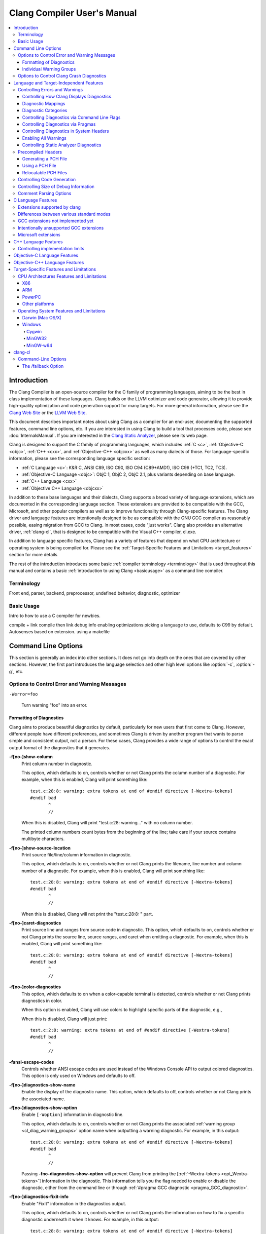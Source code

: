 ============================
Clang Compiler User's Manual
============================

.. contents::
   :local:

Introduction
============

The Clang Compiler is an open-source compiler for the C family of
programming languages, aiming to be the best in class implementation of
these languages. Clang builds on the LLVM optimizer and code generator,
allowing it to provide high-quality optimization and code generation
support for many targets. For more general information, please see the
`Clang Web Site <http://clang.llvm.org>`_ or the `LLVM Web
Site <http://llvm.org>`_.

This document describes important notes about using Clang as a compiler
for an end-user, documenting the supported features, command line
options, etc. If you are interested in using Clang to build a tool that
processes code, please see :doc:`InternalsManual`. If you are interested in the
`Clang Static Analyzer <http://clang-analyzer.llvm.org>`_, please see its web
page.

Clang is designed to support the C family of programming languages,
which includes :ref:`C <c>`, :ref:`Objective-C <objc>`, :ref:`C++ <cxx>`, and
:ref:`Objective-C++ <objcxx>` as well as many dialects of those. For
language-specific information, please see the corresponding language
specific section:

-  :ref:`C Language <c>`: K&R C, ANSI C89, ISO C90, ISO C94 (C89+AMD1), ISO
   C99 (+TC1, TC2, TC3).
-  :ref:`Objective-C Language <objc>`: ObjC 1, ObjC 2, ObjC 2.1, plus
   variants depending on base language.
-  :ref:`C++ Language <cxx>`
-  :ref:`Objective C++ Language <objcxx>`

In addition to these base languages and their dialects, Clang supports a
broad variety of language extensions, which are documented in the
corresponding language section. These extensions are provided to be
compatible with the GCC, Microsoft, and other popular compilers as well
as to improve functionality through Clang-specific features. The Clang
driver and language features are intentionally designed to be as
compatible with the GNU GCC compiler as reasonably possible, easing
migration from GCC to Clang. In most cases, code "just works".
Clang also provides an alternative driver, :ref:`clang-cl`, that is designed
to be compatible with the Visual C++ compiler, cl.exe.

In addition to language specific features, Clang has a variety of
features that depend on what CPU architecture or operating system is
being compiled for. Please see the :ref:`Target-Specific Features and
Limitations <target_features>` section for more details.

The rest of the introduction introduces some basic :ref:`compiler
terminology <terminology>` that is used throughout this manual and
contains a basic :ref:`introduction to using Clang <basicusage>` as a
command line compiler.

.. _terminology:

Terminology
-----------

Front end, parser, backend, preprocessor, undefined behavior,
diagnostic, optimizer

.. _basicusage:

Basic Usage
-----------

Intro to how to use a C compiler for newbies.

compile + link compile then link debug info enabling optimizations
picking a language to use, defaults to C99 by default. Autosenses based
on extension. using a makefile

Command Line Options
====================

This section is generally an index into other sections. It does not go
into depth on the ones that are covered by other sections. However, the
first part introduces the language selection and other high level
options like :option:`-c`, :option:`-g`, etc.

Options to Control Error and Warning Messages
---------------------------------------------

.. option:: -Werror

  Turn warnings into errors.

.. This is in plain monospaced font because it generates the same label as
.. -Werror, and Sphinx complains.

``-Werror=foo``

  Turn warning "foo" into an error.

.. option:: -Wno-error=foo

  Turn warning "foo" into an warning even if :option:`-Werror` is specified.

.. option:: -Wfoo

  Enable warning "foo".

.. option:: -Wno-foo

  Disable warning "foo".

.. option:: -w

  Disable all warnings.

.. option:: -Weverything

  :ref:`Enable all warnings. <diagnostics_enable_everything>`

.. option:: -pedantic

  Warn on language extensions.

.. option:: -pedantic-errors

  Error on language extensions.

.. option:: -Wsystem-headers

  Enable warnings from system headers.

.. option:: -ferror-limit=123

  Stop emitting diagnostics after 123 errors have been produced. The default is
  20, and the error limit can be disabled with :option:`-ferror-limit=0`.

.. option:: -ftemplate-backtrace-limit=123

  Only emit up to 123 template instantiation notes within the template
  instantiation backtrace for a single warning or error. The default is 10, and
  the limit can be disabled with :option:`-ftemplate-backtrace-limit=0`.

.. _cl_diag_formatting:

Formatting of Diagnostics
^^^^^^^^^^^^^^^^^^^^^^^^^

Clang aims to produce beautiful diagnostics by default, particularly for
new users that first come to Clang. However, different people have
different preferences, and sometimes Clang is driven by another program
that wants to parse simple and consistent output, not a person. For
these cases, Clang provides a wide range of options to control the exact
output format of the diagnostics that it generates.

.. _opt_fshow-column:

**-f[no-]show-column**
   Print column number in diagnostic.

   This option, which defaults to on, controls whether or not Clang
   prints the column number of a diagnostic. For example, when this is
   enabled, Clang will print something like:

   ::

         test.c:28:8: warning: extra tokens at end of #endif directive [-Wextra-tokens]
         #endif bad
                ^
                //

   When this is disabled, Clang will print "test.c:28: warning..." with
   no column number.

   The printed column numbers count bytes from the beginning of the
   line; take care if your source contains multibyte characters.

.. _opt_fshow-source-location:

**-f[no-]show-source-location**
   Print source file/line/column information in diagnostic.

   This option, which defaults to on, controls whether or not Clang
   prints the filename, line number and column number of a diagnostic.
   For example, when this is enabled, Clang will print something like:

   ::

         test.c:28:8: warning: extra tokens at end of #endif directive [-Wextra-tokens]
         #endif bad
                ^
                //

   When this is disabled, Clang will not print the "test.c:28:8: "
   part.

.. _opt_fcaret-diagnostics:

**-f[no-]caret-diagnostics**
   Print source line and ranges from source code in diagnostic.
   This option, which defaults to on, controls whether or not Clang
   prints the source line, source ranges, and caret when emitting a
   diagnostic. For example, when this is enabled, Clang will print
   something like:

   ::

         test.c:28:8: warning: extra tokens at end of #endif directive [-Wextra-tokens]
         #endif bad
                ^
                //

**-f[no-]color-diagnostics**
   This option, which defaults to on when a color-capable terminal is
   detected, controls whether or not Clang prints diagnostics in color.

   When this option is enabled, Clang will use colors to highlight
   specific parts of the diagnostic, e.g.,

   .. nasty hack to not lose our dignity

   .. raw:: html

       <pre>
         <b><span style="color:black">test.c:28:8: <span style="color:magenta">warning</span>: extra tokens at end of #endif directive [-Wextra-tokens]</span></b>
         #endif bad
                <span style="color:green">^</span>
                <span style="color:green">//</span>
       </pre>

   When this is disabled, Clang will just print:

   ::

         test.c:2:8: warning: extra tokens at end of #endif directive [-Wextra-tokens]
         #endif bad
                ^
                //

**-fansi-escape-codes**
   Controls whether ANSI escape codes are used instead of the Windows Console
   API to output colored diagnostics. This option is only used on Windows and
   defaults to off.

.. option:: -fdiagnostics-format=clang/msvc/vi

   Changes diagnostic output format to better match IDEs and command line tools.

   This option controls the output format of the filename, line number,
   and column printed in diagnostic messages. The options, and their
   affect on formatting a simple conversion diagnostic, follow:

   **clang** (default)
       ::

           t.c:3:11: warning: conversion specifies type 'char *' but the argument has type 'int'

   **msvc**
       ::

           t.c(3,11) : warning: conversion specifies type 'char *' but the argument has type 'int'

   **vi**
       ::

           t.c +3:11: warning: conversion specifies type 'char *' but the argument has type 'int'

**-f[no-]diagnostics-show-name**
   Enable the display of the diagnostic name.
   This option, which defaults to off, controls whether or not Clang
   prints the associated name.

.. _opt_fdiagnostics-show-option:

**-f[no-]diagnostics-show-option**
   Enable ``[-Woption]`` information in diagnostic line.

   This option, which defaults to on, controls whether or not Clang
   prints the associated :ref:`warning group <cl_diag_warning_groups>`
   option name when outputting a warning diagnostic. For example, in
   this output:

   ::

         test.c:28:8: warning: extra tokens at end of #endif directive [-Wextra-tokens]
         #endif bad
                ^
                //

   Passing **-fno-diagnostics-show-option** will prevent Clang from
   printing the [:ref:`-Wextra-tokens <opt_Wextra-tokens>`] information in
   the diagnostic. This information tells you the flag needed to enable
   or disable the diagnostic, either from the command line or through
   :ref:`#pragma GCC diagnostic <pragma_GCC_diagnostic>`.

.. _opt_fdiagnostics-show-category:

.. option:: -fdiagnostics-show-category=none/id/name

   Enable printing category information in diagnostic line.

   This option, which defaults to "none", controls whether or not Clang
   prints the category associated with a diagnostic when emitting it.
   Each diagnostic may or many not have an associated category, if it
   has one, it is listed in the diagnostic categorization field of the
   diagnostic line (in the []'s).

   For example, a format string warning will produce these three
   renditions based on the setting of this option:

   ::

         t.c:3:11: warning: conversion specifies type 'char *' but the argument has type 'int' [-Wformat]
         t.c:3:11: warning: conversion specifies type 'char *' but the argument has type 'int' [-Wformat,1]
         t.c:3:11: warning: conversion specifies type 'char *' but the argument has type 'int' [-Wformat,Format String]

   This category can be used by clients that want to group diagnostics
   by category, so it should be a high level category. We want dozens
   of these, not hundreds or thousands of them.

.. _opt_fdiagnostics-fixit-info:

**-f[no-]diagnostics-fixit-info**
   Enable "FixIt" information in the diagnostics output.

   This option, which defaults to on, controls whether or not Clang
   prints the information on how to fix a specific diagnostic
   underneath it when it knows. For example, in this output:

   ::

         test.c:28:8: warning: extra tokens at end of #endif directive [-Wextra-tokens]
         #endif bad
                ^
                //

   Passing **-fno-diagnostics-fixit-info** will prevent Clang from
   printing the "//" line at the end of the message. This information
   is useful for users who may not understand what is wrong, but can be
   confusing for machine parsing.

.. _opt_fdiagnostics-print-source-range-info:

**-fdiagnostics-print-source-range-info**
   Print machine parsable information about source ranges.
   This option makes Clang print information about source ranges in a machine
   parsable format after the file/line/column number information. The
   information is a simple sequence of brace enclosed ranges, where each range
   lists the start and end line/column locations. For example, in this output:

   ::

       exprs.c:47:15:{47:8-47:14}{47:17-47:24}: error: invalid operands to binary expression ('int *' and '_Complex float')
          P = (P-42) + Gamma*4;
              ~~~~~~ ^ ~~~~~~~

   The {}'s are generated by -fdiagnostics-print-source-range-info.

   The printed column numbers count bytes from the beginning of the
   line; take care if your source contains multibyte characters.

.. option:: -fdiagnostics-parseable-fixits

   Print Fix-Its in a machine parseable form.

   This option makes Clang print available Fix-Its in a machine
   parseable format at the end of diagnostics. The following example
   illustrates the format:

   ::

        fix-it:"t.cpp":{7:25-7:29}:"Gamma"

   The range printed is a half-open range, so in this example the
   characters at column 25 up to but not including column 29 on line 7
   in t.cpp should be replaced with the string "Gamma". Either the
   range or the replacement string may be empty (representing strict
   insertions and strict erasures, respectively). Both the file name
   and the insertion string escape backslash (as "\\\\"), tabs (as
   "\\t"), newlines (as "\\n"), double quotes(as "\\"") and
   non-printable characters (as octal "\\xxx").

   The printed column numbers count bytes from the beginning of the
   line; take care if your source contains multibyte characters.

.. option:: -fno-elide-type

   Turns off elision in template type printing.

   The default for template type printing is to elide as many template
   arguments as possible, removing those which are the same in both
   template types, leaving only the differences. Adding this flag will
   print all the template arguments. If supported by the terminal,
   highlighting will still appear on differing arguments.

   Default:

   ::

       t.cc:4:5: note: candidate function not viable: no known conversion from 'vector<map<[...], map<float, [...]>>>' to 'vector<map<[...], map<double, [...]>>>' for 1st argument;

   -fno-elide-type:

   ::

       t.cc:4:5: note: candidate function not viable: no known conversion from 'vector<map<int, map<float, int>>>' to 'vector<map<int, map<double, int>>>' for 1st argument;

.. option:: -fdiagnostics-show-template-tree

   Template type diffing prints a text tree.

   For diffing large templated types, this option will cause Clang to
   display the templates as an indented text tree, one argument per
   line, with differences marked inline. This is compatible with
   -fno-elide-type.

   Default:

   ::

       t.cc:4:5: note: candidate function not viable: no known conversion from 'vector<map<[...], map<float, [...]>>>' to 'vector<map<[...], map<double, [...]>>>' for 1st argument;

   With :option:`-fdiagnostics-show-template-tree`:

   ::

       t.cc:4:5: note: candidate function not viable: no known conversion for 1st argument;
         vector<
           map<
             [...],
             map<
               [float != double],
               [...]>>>

.. _cl_diag_warning_groups:

Individual Warning Groups
^^^^^^^^^^^^^^^^^^^^^^^^^

TODO: Generate this from tblgen. Define one anchor per warning group.

.. _opt_wextra-tokens:

.. option:: -Wextra-tokens

   Warn about excess tokens at the end of a preprocessor directive.

   This option, which defaults to on, enables warnings about extra
   tokens at the end of preprocessor directives. For example:

   ::

         test.c:28:8: warning: extra tokens at end of #endif directive [-Wextra-tokens]
         #endif bad
                ^

   These extra tokens are not strictly conforming, and are usually best
   handled by commenting them out.

.. option:: -Wambiguous-member-template

   Warn about unqualified uses of a member template whose name resolves to
   another template at the location of the use.

   This option, which defaults to on, enables a warning in the
   following code:

   ::

       template<typename T> struct set{};
       template<typename T> struct trait { typedef const T& type; };
       struct Value {
         template<typename T> void set(typename trait<T>::type value) {}
       };
       void foo() {
         Value v;
         v.set<double>(3.2);
       }

   C++ [basic.lookup.classref] requires this to be an error, but,
   because it's hard to work around, Clang downgrades it to a warning
   as an extension.

.. option:: -Wbind-to-temporary-copy

   Warn about an unusable copy constructor when binding a reference to a
   temporary.

   This option, which defaults to on, enables warnings about binding a
   reference to a temporary when the temporary doesn't have a usable
   copy constructor. For example:

   ::

         struct NonCopyable {
           NonCopyable();
         private:
           NonCopyable(const NonCopyable&);
         };
         void foo(const NonCopyable&);
         void bar() {
           foo(NonCopyable());  // Disallowed in C++98; allowed in C++11.
         }

   ::

         struct NonCopyable2 {
           NonCopyable2();
           NonCopyable2(NonCopyable2&);
         };
         void foo(const NonCopyable2&);
         void bar() {
           foo(NonCopyable2());  // Disallowed in C++98; allowed in C++11.
         }

   Note that if ``NonCopyable2::NonCopyable2()`` has a default argument
   whose instantiation produces a compile error, that error will still
   be a hard error in C++98 mode even if this warning is turned off.

Options to Control Clang Crash Diagnostics
------------------------------------------

As unbelievable as it may sound, Clang does crash from time to time.
Generally, this only occurs to those living on the `bleeding
edge <http://llvm.org/releases/download.html#svn>`_. Clang goes to great
lengths to assist you in filing a bug report. Specifically, Clang
generates preprocessed source file(s) and associated run script(s) upon
a crash. These files should be attached to a bug report to ease
reproducibility of the failure. Below are the command line options to
control the crash diagnostics.

.. option:: -fno-crash-diagnostics

  Disable auto-generation of preprocessed source files during a clang crash.

The -fno-crash-diagnostics flag can be helpful for speeding the process
of generating a delta reduced test case.

Language and Target-Independent Features
========================================

Controlling Errors and Warnings
-------------------------------

Clang provides a number of ways to control which code constructs cause
it to emit errors and warning messages, and how they are displayed to
the console.

Controlling How Clang Displays Diagnostics
^^^^^^^^^^^^^^^^^^^^^^^^^^^^^^^^^^^^^^^^^^

When Clang emits a diagnostic, it includes rich information in the
output, and gives you fine-grain control over which information is
printed. Clang has the ability to print this information, and these are
the options that control it:

#. A file/line/column indicator that shows exactly where the diagnostic
   occurs in your code [:ref:`-fshow-column <opt_fshow-column>`,
   :ref:`-fshow-source-location <opt_fshow-source-location>`].
#. A categorization of the diagnostic as a note, warning, error, or
   fatal error.
#. A text string that describes what the problem is.
#. An option that indicates how to control the diagnostic (for
   diagnostics that support it)
   [:ref:`-fdiagnostics-show-option <opt_fdiagnostics-show-option>`].
#. A :ref:`high-level category <diagnostics_categories>` for the diagnostic
   for clients that want to group diagnostics by class (for diagnostics
   that support it)
   [:ref:`-fdiagnostics-show-category <opt_fdiagnostics-show-category>`].
#. The line of source code that the issue occurs on, along with a caret
   and ranges that indicate the important locations
   [:ref:`-fcaret-diagnostics <opt_fcaret-diagnostics>`].
#. "FixIt" information, which is a concise explanation of how to fix the
   problem (when Clang is certain it knows)
   [:ref:`-fdiagnostics-fixit-info <opt_fdiagnostics-fixit-info>`].
#. A machine-parsable representation of the ranges involved (off by
   default)
   [:ref:`-fdiagnostics-print-source-range-info <opt_fdiagnostics-print-source-range-info>`].

For more information please see :ref:`Formatting of
Diagnostics <cl_diag_formatting>`.

Diagnostic Mappings
^^^^^^^^^^^^^^^^^^^

All diagnostics are mapped into one of these 5 classes:

-  Ignored
-  Note
-  Warning
-  Error
-  Fatal

.. _diagnostics_categories:

Diagnostic Categories
^^^^^^^^^^^^^^^^^^^^^

Though not shown by default, diagnostics may each be associated with a
high-level category. This category is intended to make it possible to
triage builds that produce a large number of errors or warnings in a
grouped way.

Categories are not shown by default, but they can be turned on with the
:ref:`-fdiagnostics-show-category <opt_fdiagnostics-show-category>` option.
When set to "``name``", the category is printed textually in the
diagnostic output. When it is set to "``id``", a category number is
printed. The mapping of category names to category id's can be obtained
by running '``clang   --print-diagnostic-categories``'.

Controlling Diagnostics via Command Line Flags
^^^^^^^^^^^^^^^^^^^^^^^^^^^^^^^^^^^^^^^^^^^^^^

TODO: -W flags, -pedantic, etc

.. _pragma_gcc_diagnostic:

Controlling Diagnostics via Pragmas
^^^^^^^^^^^^^^^^^^^^^^^^^^^^^^^^^^^

Clang can also control what diagnostics are enabled through the use of
pragmas in the source code. This is useful for turning off specific
warnings in a section of source code. Clang supports GCC's pragma for
compatibility with existing source code, as well as several extensions.

The pragma may control any warning that can be used from the command
line. Warnings may be set to ignored, warning, error, or fatal. The
following example code will tell Clang or GCC to ignore the -Wall
warnings:

.. code-block:: c

  #pragma GCC diagnostic ignored "-Wall"

In addition to all of the functionality provided by GCC's pragma, Clang
also allows you to push and pop the current warning state. This is
particularly useful when writing a header file that will be compiled by
other people, because you don't know what warning flags they build with.

In the below example :option:`-Wmultichar` is ignored for only a single line of
code, after which the diagnostics return to whatever state had previously
existed.

.. code-block:: c

  #pragma clang diagnostic push
  #pragma clang diagnostic ignored "-Wmultichar"

  char b = 'df'; // no warning.

  #pragma clang diagnostic pop

The push and pop pragmas will save and restore the full diagnostic state
of the compiler, regardless of how it was set. That means that it is
possible to use push and pop around GCC compatible diagnostics and Clang
will push and pop them appropriately, while GCC will ignore the pushes
and pops as unknown pragmas. It should be noted that while Clang
supports the GCC pragma, Clang and GCC do not support the exact same set
of warnings, so even when using GCC compatible #pragmas there is no
guarantee that they will have identical behaviour on both compilers.

In addition to controlling warnings and errors generated by the compiler, it is
possible to generate custom warning and error messages through the following
pragmas:

.. code-block:: c

  // The following will produce warning messages
  #pragma message "some diagnostic message"
  #pragma GCC warning "TODO: replace deprecated feature"

  // The following will produce an error message
  #pragma GCC error "Not supported"

These pragmas operate similarly to the ``#warning`` and ``#error`` preprocessor
directives, except that they may also be embedded into preprocessor macros via
the C99 ``_Pragma`` operator, for example:

.. code-block:: c

  #define STR(X) #X
  #define DEFER(M,...) M(__VA_ARGS__)
  #define CUSTOM_ERROR(X) _Pragma(STR(GCC error(X " at line " DEFER(STR,__LINE__))))

  CUSTOM_ERROR("Feature not available");

Controlling Diagnostics in System Headers
^^^^^^^^^^^^^^^^^^^^^^^^^^^^^^^^^^^^^^^^^

Warnings are suppressed when they occur in system headers. By default,
an included file is treated as a system header if it is found in an
include path specified by ``-isystem``, but this can be overridden in
several ways.

The ``system_header`` pragma can be used to mark the current file as
being a system header. No warnings will be produced from the location of
the pragma onwards within the same file.

.. code-block:: c

  char a = 'xy'; // warning

  #pragma clang system_header

  char b = 'ab'; // no warning

The :option:`-isystem-prefix` and :option:`-ino-system-prefix` command-line
arguments can be used to override whether subsets of an include path are
treated as system headers. When the name in a ``#include`` directive is
found within a header search path and starts with a system prefix, the
header is treated as a system header. The last prefix on the
command-line which matches the specified header name takes precedence.
For instance:

.. code-block:: console

  $ clang -Ifoo -isystem bar -isystem-prefix x/ -ino-system-prefix x/y/

Here, ``#include "x/a.h"`` is treated as including a system header, even
if the header is found in ``foo``, and ``#include "x/y/b.h"`` is treated
as not including a system header, even if the header is found in
``bar``.

A ``#include`` directive which finds a file relative to the current
directory is treated as including a system header if the including file
is treated as a system header.

.. _diagnostics_enable_everything:

Enabling All Warnings
^^^^^^^^^^^^^^^^^^^^^

In addition to the traditional ``-W`` flags, one can enable **all**
warnings by passing :option:`-Weverything`. This works as expected with
:option:`-Werror`, and also includes the warnings from :option:`-pedantic`.

Note that when combined with :option:`-w` (which disables all warnings), that
flag wins.

Controlling Static Analyzer Diagnostics
^^^^^^^^^^^^^^^^^^^^^^^^^^^^^^^^^^^^^^^

While not strictly part of the compiler, the diagnostics from Clang's
`static analyzer <http://clang-analyzer.llvm.org>`_ can also be
influenced by the user via changes to the source code. See the available
`annotations <http://clang-analyzer.llvm.org/annotations.html>`_ and the
analyzer's `FAQ
page <http://clang-analyzer.llvm.org/faq.html#exclude_code>`_ for more
information.

.. _usersmanual-precompiled-headers:

Precompiled Headers
-------------------

`Precompiled headers <http://en.wikipedia.org/wiki/Precompiled_header>`__
are a general approach employed by many compilers to reduce compilation
time. The underlying motivation of the approach is that it is common for
the same (and often large) header files to be included by multiple
source files. Consequently, compile times can often be greatly improved
by caching some of the (redundant) work done by a compiler to process
headers. Precompiled header files, which represent one of many ways to
implement this optimization, are literally files that represent an
on-disk cache that contains the vital information necessary to reduce
some of the work needed to process a corresponding header file. While
details of precompiled headers vary between compilers, precompiled
headers have been shown to be highly effective at speeding up program
compilation on systems with very large system headers (e.g., Mac OS/X).

Generating a PCH File
^^^^^^^^^^^^^^^^^^^^^

To generate a PCH file using Clang, one invokes Clang with the
:option:`-x <language>-header` option. This mirrors the interface in GCC
for generating PCH files:

.. code-block:: console

  $ gcc -x c-header test.h -o test.h.gch
  $ clang -x c-header test.h -o test.h.pch

Using a PCH File
^^^^^^^^^^^^^^^^

A PCH file can then be used as a prefix header when a :option:`-include`
option is passed to ``clang``:

.. code-block:: console

  $ clang -include test.h test.c -o test

The ``clang`` driver will first check if a PCH file for ``test.h`` is
available; if so, the contents of ``test.h`` (and the files it includes)
will be processed from the PCH file. Otherwise, Clang falls back to
directly processing the content of ``test.h``. This mirrors the behavior
of GCC.

.. note::

  Clang does *not* automatically use PCH files for headers that are directly
  included within a source file. For example:

  .. code-block:: console

    $ clang -x c-header test.h -o test.h.pch
    $ cat test.c
    #include "test.h"
    $ clang test.c -o test

  In this example, ``clang`` will not automatically use the PCH file for
  ``test.h`` since ``test.h`` was included directly in the source file and not
  specified on the command line using :option:`-include`.

Relocatable PCH Files
^^^^^^^^^^^^^^^^^^^^^

It is sometimes necessary to build a precompiled header from headers
that are not yet in their final, installed locations. For example, one
might build a precompiled header within the build tree that is then
meant to be installed alongside the headers. Clang permits the creation
of "relocatable" precompiled headers, which are built with a given path
(into the build directory) and can later be used from an installed
location.

To build a relocatable precompiled header, place your headers into a
subdirectory whose structure mimics the installed location. For example,
if you want to build a precompiled header for the header ``mylib.h``
that will be installed into ``/usr/include``, create a subdirectory
``build/usr/include`` and place the header ``mylib.h`` into that
subdirectory. If ``mylib.h`` depends on other headers, then they can be
stored within ``build/usr/include`` in a way that mimics the installed
location.

Building a relocatable precompiled header requires two additional
arguments. First, pass the ``--relocatable-pch`` flag to indicate that
the resulting PCH file should be relocatable. Second, pass
:option:`-isysroot /path/to/build`, which makes all includes for your library
relative to the build directory. For example:

.. code-block:: console

  # clang -x c-header --relocatable-pch -isysroot /path/to/build /path/to/build/mylib.h mylib.h.pch

When loading the relocatable PCH file, the various headers used in the
PCH file are found from the system header root. For example, ``mylib.h``
can be found in ``/usr/include/mylib.h``. If the headers are installed
in some other system root, the :option:`-isysroot` option can be used provide
a different system root from which the headers will be based. For
example, :option:`-isysroot /Developer/SDKs/MacOSX10.4u.sdk` will look for
``mylib.h`` in ``/Developer/SDKs/MacOSX10.4u.sdk/usr/include/mylib.h``.

Relocatable precompiled headers are intended to be used in a limited
number of cases where the compilation environment is tightly controlled
and the precompiled header cannot be generated after headers have been
installed.

Controlling Code Generation
---------------------------

Clang provides a number of ways to control code generation. The options
are listed below.

**-f[no-]sanitize=check1,check2,...**
   Turn on runtime checks for various forms of undefined or suspicious
   behavior.

   This option controls whether Clang adds runtime checks for various
   forms of undefined or suspicious behavior, and is disabled by
   default. If a check fails, a diagnostic message is produced at
   runtime explaining the problem. The main checks are:

   -  .. _opt_fsanitize_address:

      ``-fsanitize=address``:
      :doc:`AddressSanitizer`, a memory error
      detector.
   -  ``-fsanitize=init-order``: Make AddressSanitizer check for
      dynamic initialization order problems. Implied by ``-fsanitize=address``.
   -  ``-fsanitize=address-full``: AddressSanitizer with all the
      experimental features listed below.
   -  ``-fsanitize=integer``: Enables checks for undefined or
      suspicious integer behavior.
   -  .. _opt_fsanitize_thread:

      ``-fsanitize=thread``: :doc:`ThreadSanitizer`, a data race detector.
   -  .. _opt_fsanitize_memory:

      ``-fsanitize=memory``: :doc:`MemorySanitizer`,
      an *experimental* detector of uninitialized reads. Not ready for
      widespread use.
   -  .. _opt_fsanitize_undefined:

      ``-fsanitize=undefined``: Fast and compatible undefined behavior
      checker. Enables the undefined behavior checks that have small
      runtime cost and no impact on address space layout or ABI. This
      includes all of the checks listed below other than
      ``unsigned-integer-overflow``.

   -  ``-fsanitize=undefined-trap``: This includes all sanitizers
      included by ``-fsanitize=undefined``, except those that require
      runtime support. This group of sanitizers is intended to be
      used in conjunction with the ``-fsanitize-undefined-trap-on-error``
      flag. This includes all of the checks listed below other than
      ``unsigned-integer-overflow`` and ``vptr``.
   -  ``-fsanitize=dataflow``: :doc:`DataFlowSanitizer`, a general data
      flow analysis.

   The following more fine-grained checks are also available:

   -  ``-fsanitize=alignment``: Use of a misaligned pointer or creation
      of a misaligned reference.
   -  ``-fsanitize=bool``: Load of a ``bool`` value which is neither
      ``true`` nor ``false``.
   -  ``-fsanitize=bounds``: Out of bounds array indexing, in cases
      where the array bound can be statically determined.
   -  ``-fsanitize=enum``: Load of a value of an enumerated type which
      is not in the range of representable values for that enumerated
      type.
   -  ``-fsanitize=float-cast-overflow``: Conversion to, from, or
      between floating-point types which would overflow the
      destination.
   -  ``-fsanitize=float-divide-by-zero``: Floating point division by
      zero.
   -  ``-fsanitize=function``: Indirect call of a function through a
      function pointer of the wrong type (Linux, C++ and x86/x86_64 only).
   -  ``-fsanitize=integer-divide-by-zero``: Integer division by zero.
   -  ``-fsanitize=null``: Use of a null pointer or creation of a null
      reference.
   -  ``-fsanitize=object-size``: An attempt to use bytes which the
      optimizer can determine are not part of the object being
      accessed. The sizes of objects are determined using
      ``__builtin_object_size``, and consequently may be able to detect
      more problems at higher optimization levels.
   -  ``-fsanitize=return``: In C++, reaching the end of a
      value-returning function without returning a value.
   -  ``-fsanitize=shift``: Shift operators where the amount shifted is
      greater or equal to the promoted bit-width of the left hand side
      or less than zero, or where the left hand side is negative. For a
      signed left shift, also checks for signed overflow in C, and for
      unsigned overflow in C++.
   -  ``-fsanitize=signed-integer-overflow``: Signed integer overflow,
      including all the checks added by ``-ftrapv``, and checking for
      overflow in signed division (``INT_MIN / -1``).
   -  ``-fsanitize=unreachable``: If control flow reaches
      ``__builtin_unreachable``.
   -  ``-fsanitize=unsigned-integer-overflow``: Unsigned integer
      overflows.
   -  ``-fsanitize=vla-bound``: A variable-length array whose bound
      does not evaluate to a positive value.
   -  ``-fsanitize=vptr``: Use of an object whose vptr indicates that
      it is of the wrong dynamic type, or that its lifetime has not
      begun or has ended. Incompatible with ``-fno-rtti``.

   You can turn off or modify checks for certain source files, functions
   or even variables by providing a special file:

   -  ``-fsanitize-blacklist=/path/to/blacklist/file``: disable or modify
      sanitizer checks for objects listed in the file. See
      :doc:`SanitizerSpecialCaseList` for file format description.
   -  ``-fno-sanitize-blacklist``: don't use blacklist file, if it was
      specified earlier in the command line.

   Experimental features of AddressSanitizer (not ready for widespread
   use, require explicit ``-fsanitize=address``):

   -  ``-fsanitize=use-after-return``: Check for use-after-return
      errors (accessing local variable after the function exit).
   -  ``-fsanitize=use-after-scope``: Check for use-after-scope errors
      (accesing local variable after it went out of scope).

   Extra features of MemorySanitizer (require explicit
   ``-fsanitize=memory``):

   -  ``-fsanitize-memory-track-origins``: Enables origin tracking in
      MemorySanitizer. Adds a second section to MemorySanitizer
      reports pointing to the heap or stack allocation the
      uninitialized bits came from. Slows down execution by additional
      1.5x-2x.

   Extra features of UndefinedBehaviorSanitizer:

   -  ``-fno-sanitize-recover``: By default, after a sanitizer diagnoses
      an issue, it will attempt to continue executing the program if there
      is a reasonable behavior it can give to the faulting operation. This
      option causes the program to abort instead.
   -  ``-fsanitize-undefined-trap-on-error``: Causes traps to be emitted
      rather than calls to runtime libraries when a problem is detected.
      This option is intended for use in cases where the sanitizer runtime
      cannot be used (for instance, when building libc or a kernel module).
      This is only compatible with the sanitizers in the ``undefined-trap``
      group.

   The ``-fsanitize=`` argument must also be provided when linking, in
   order to link to the appropriate runtime library. When using
   ``-fsanitize=vptr`` (or a group that includes it, such as
   ``-fsanitize=undefined``) with a C++ program, the link must be
   performed by ``clang++``, not ``clang``, in order to link against the
   C++-specific parts of the runtime library.

   It is not possible to combine more than one of the ``-fsanitize=address``,
   ``-fsanitize=thread``, and ``-fsanitize=memory`` checkers in the same
   program. The ``-fsanitize=undefined`` checks can be combined with other
   sanitizers.

**-f[no-]address-sanitizer**
   Deprecated synonym for :ref:`-f[no-]sanitize=address
   <opt_fsanitize_address>`.
**-f[no-]thread-sanitizer**
   Deprecated synonym for :ref:`-f[no-]sanitize=thread
   <opt_fsanitize_thread>`.

.. option:: -fcatch-undefined-behavior

   Deprecated synonym for :ref:`-fsanitize=undefined
   <opt_fsanitize_undefined>`.

.. option:: -fno-assume-sane-operator-new

   Don't assume that the C++'s new operator is sane.

   This option tells the compiler to do not assume that C++'s global
   new operator will always return a pointer that does not alias any
   other pointer when the function returns.

.. option:: -ftrap-function=[name]

   Instruct code generator to emit a function call to the specified
   function name for ``__builtin_trap()``.

   LLVM code generator translates ``__builtin_trap()`` to a trap
   instruction if it is supported by the target ISA. Otherwise, the
   builtin is translated into a call to ``abort``. If this option is
   set, then the code generator will always lower the builtin to a call
   to the specified function regardless of whether the target ISA has a
   trap instruction. This option is useful for environments (e.g.
   deeply embedded) where a trap cannot be properly handled, or when
   some custom behavior is desired.

.. option:: -ftls-model=[model]

   Select which TLS model to use.

   Valid values are: ``global-dynamic``, ``local-dynamic``,
   ``initial-exec`` and ``local-exec``. The default value is
   ``global-dynamic``. The compiler may use a different model if the
   selected model is not supported by the target, or if a more
   efficient model can be used. The TLS model can be overridden per
   variable using the ``tls_model`` attribute.

.. option:: -mhwdiv=[values]

   Select the ARM modes (arm or thumb) that support hardware division
   instructions.

   Valid values are: ``arm``, ``thumb`` and ``arm,thumb``.
   This option is used to indicate which mode (arm or thumb) supports
   hardware division instructions. This only applies to the ARM
   architecture.

.. option:: -m[no-]crc

   Enable or disable CRC instructions.

   This option is used to indicate whether CRC instructions are to
   be generated. This only applies to the ARM architecture.

   CRC instructions are enabled by default on ARMv8.


Controlling Size of Debug Information
-------------------------------------

Debug info kind generated by Clang can be set by one of the flags listed
below. If multiple flags are present, the last one is used.

.. option:: -g0

  Don't generate any debug info (default).

.. option:: -gline-tables-only

  Generate line number tables only.

  This kind of debug info allows to obtain stack traces with function names,
  file names and line numbers (by such tools as ``gdb`` or ``addr2line``).  It
  doesn't contain any other data (e.g. description of local variables or
  function parameters).

.. option:: -g

  Generate complete debug info.

Comment Parsing Options
--------------------------

Clang parses Doxygen and non-Doxygen style documentation comments and attaches
them to the appropriate declaration nodes.  By default, it only parses
Doxygen-style comments and ignores ordinary comments starting with ``//`` and
``/*``.

.. option:: -fparse-all-comments

  Parse all comments as documentation comments (including ordinary comments
  starting with ``//`` and ``/*``).

.. _c:

C Language Features
===================

The support for standard C in clang is feature-complete except for the
C99 floating-point pragmas.

Extensions supported by clang
-----------------------------

See :doc:`LanguageExtensions`.

Differences between various standard modes
------------------------------------------

clang supports the -std option, which changes what language mode clang
uses. The supported modes for C are c89, gnu89, c94, c99, gnu99 and
various aliases for those modes. If no -std option is specified, clang
defaults to gnu99 mode.

Differences between all ``c*`` and ``gnu*`` modes:

-  ``c*`` modes define "``__STRICT_ANSI__``".
-  Target-specific defines not prefixed by underscores, like "linux",
   are defined in ``gnu*`` modes.
-  Trigraphs default to being off in ``gnu*`` modes; they can be enabled by
   the -trigraphs option.
-  The parser recognizes "asm" and "typeof" as keywords in ``gnu*`` modes;
   the variants "``__asm__``" and "``__typeof__``" are recognized in all
   modes.
-  The Apple "blocks" extension is recognized by default in ``gnu*`` modes
   on some platforms; it can be enabled in any mode with the "-fblocks"
   option.
-  Arrays that are VLA's according to the standard, but which can be
   constant folded by the frontend are treated as fixed size arrays.
   This occurs for things like "int X[(1, 2)];", which is technically a
   VLA. ``c*`` modes are strictly compliant and treat these as VLAs.

Differences between ``*89`` and ``*99`` modes:

-  The ``*99`` modes default to implementing "inline" as specified in C99,
   while the ``*89`` modes implement the GNU version. This can be
   overridden for individual functions with the ``__gnu_inline__``
   attribute.
-  Digraphs are not recognized in c89 mode.
-  The scope of names defined inside a "for", "if", "switch", "while",
   or "do" statement is different. (example: "``if ((struct x {int
   x;}*)0) {}``".)
-  ``__STDC_VERSION__`` is not defined in ``*89`` modes.
-  "inline" is not recognized as a keyword in c89 mode.
-  "restrict" is not recognized as a keyword in ``*89`` modes.
-  Commas are allowed in integer constant expressions in ``*99`` modes.
-  Arrays which are not lvalues are not implicitly promoted to pointers
   in ``*89`` modes.
-  Some warnings are different.

c94 mode is identical to c89 mode except that digraphs are enabled in
c94 mode (FIXME: And ``__STDC_VERSION__`` should be defined!).

GCC extensions not implemented yet
----------------------------------

clang tries to be compatible with gcc as much as possible, but some gcc
extensions are not implemented yet:

-  clang does not support #pragma weak (`bug
   3679 <http://llvm.org/bugs/show_bug.cgi?id=3679>`_). Due to the uses
   described in the bug, this is likely to be implemented at some point,
   at least partially.
-  clang does not support decimal floating point types (``_Decimal32`` and
   friends) or fixed-point types (``_Fract`` and friends); nobody has
   expressed interest in these features yet, so it's hard to say when
   they will be implemented.
-  clang does not support nested functions; this is a complex feature
   which is infrequently used, so it is unlikely to be implemented
   anytime soon. In C++11 it can be emulated by assigning lambda
   functions to local variables, e.g:

   .. code-block:: cpp

     auto const local_function = [&](int parameter) {
       // Do something
     };
     ...
     local_function(1);

-  clang does not support global register variables; this is unlikely to
   be implemented soon because it requires additional LLVM backend
   support.
-  clang does not support static initialization of flexible array
   members. This appears to be a rarely used extension, but could be
   implemented pending user demand.
-  clang does not support
   ``__builtin_va_arg_pack``/``__builtin_va_arg_pack_len``. This is
   used rarely, but in some potentially interesting places, like the
   glibc headers, so it may be implemented pending user demand. Note
   that because clang pretends to be like GCC 4.2, and this extension
   was introduced in 4.3, the glibc headers will not try to use this
   extension with clang at the moment.
-  clang does not support the gcc extension for forward-declaring
   function parameters; this has not shown up in any real-world code
   yet, though, so it might never be implemented.

This is not a complete list; if you find an unsupported extension
missing from this list, please send an e-mail to cfe-dev. This list
currently excludes C++; see :ref:`C++ Language Features <cxx>`. Also, this
list does not include bugs in mostly-implemented features; please see
the `bug
tracker <http://llvm.org/bugs/buglist.cgi?quicksearch=product%3Aclang+component%3A-New%2BBugs%2CAST%2CBasic%2CDriver%2CHeaders%2CLLVM%2BCodeGen%2Cparser%2Cpreprocessor%2CSemantic%2BAnalyzer>`_
for known existing bugs (FIXME: Is there a section for bug-reporting
guidelines somewhere?).

Intentionally unsupported GCC extensions
----------------------------------------

-  clang does not support the gcc extension that allows variable-length
   arrays in structures. This is for a few reasons: one, it is tricky to
   implement, two, the extension is completely undocumented, and three,
   the extension appears to be rarely used. Note that clang *does*
   support flexible array members (arrays with a zero or unspecified
   size at the end of a structure).
-  clang does not have an equivalent to gcc's "fold"; this means that
   clang doesn't accept some constructs gcc might accept in contexts
   where a constant expression is required, like "x-x" where x is a
   variable.
-  clang does not support ``__builtin_apply`` and friends; this extension
   is extremely obscure and difficult to implement reliably.

.. _c_ms:

Microsoft extensions
--------------------

clang has some experimental support for extensions from Microsoft Visual
C++; to enable it, use the ``-fms-extensions`` command-line option. This is
the default for Windows targets. Note that the support is incomplete.
Some constructs such as ``dllexport`` on classes are ignored with a warning,
and others such as `Microsoft IDL annotations
<http://msdn.microsoft.com/en-us/library/8tesw2eh.aspx>`_ are silently
ignored.

clang has a ``-fms-compatibility`` flag that makes clang accept enough
invalid C++ to be able to parse most Microsoft headers. For example, it
allows `unqualified lookup of dependent base class members
<http://clang.llvm.org/compatibility.html#dep_lookup_bases>`_, which is
a common compatibility issue with clang. This flag is enabled by default
for Windows targets.

``-fdelayed-template-parsing`` lets clang delay parsing of function template
definitions until the end of a translation unit. This flag is enabled by
default for Windows targets.

-  clang allows setting ``_MSC_VER`` with ``-fmsc-version=``. It defaults to
   1700 which is the same as Visual C/C++ 2012. Any number is supported
   and can greatly affect what Windows SDK and c++stdlib headers clang
   can compile.
-  clang does not support the Microsoft extension where anonymous record
   members can be declared using user defined typedefs.
-  clang supports the Microsoft ``#pragma pack`` feature for controlling
   record layout. GCC also contains support for this feature, however
   where MSVC and GCC are incompatible clang follows the MSVC
   definition.
-  clang supports the Microsoft ``#pragma comment(lib, "foo.lib")`` feature for
   automatically linking against the specified library.  Currently this feature
   only works with the Visual C++ linker.
-  clang supports the Microsoft ``#pragma comment(linker, "/flag:foo")`` feature
   for adding linker flags to COFF object files.  The user is responsible for
   ensuring that the linker understands the flags.
-  clang defaults to C++11 for Windows targets.

.. _cxx:

C++ Language Features
=====================

clang fully implements all of standard C++98 except for exported
templates (which were removed in C++11), and all of standard C++11
and the current draft standard for C++1y.

Controlling implementation limits
---------------------------------

.. option:: -fbracket-depth=N

  Sets the limit for nested parentheses, brackets, and braces to N.  The
  default is 256.

.. option:: -fconstexpr-depth=N

  Sets the limit for recursive constexpr function invocations to N.  The
  default is 512.

.. option:: -ftemplate-depth=N

  Sets the limit for recursively nested template instantiations to N.  The
  default is 256.

.. option:: -foperator-arrow-depth=N

  Sets the limit for iterative calls to 'operator->' functions to N.  The
  default is 256.

.. _objc:

Objective-C Language Features
=============================

.. _objcxx:

Objective-C++ Language Features
===============================


.. _target_features:

Target-Specific Features and Limitations
========================================

CPU Architectures Features and Limitations
------------------------------------------

X86
^^^

The support for X86 (both 32-bit and 64-bit) is considered stable on
Darwin (Mac OS/X), Linux, FreeBSD, and Dragonfly BSD: it has been tested
to correctly compile many large C, C++, Objective-C, and Objective-C++
codebases.

On ``x86_64-mingw32``, passing i128(by value) is incompatible with the
Microsoft x64 calling conversion. You might need to tweak
``WinX86_64ABIInfo::classify()`` in lib/CodeGen/TargetInfo.cpp.

ARM
^^^

The support for ARM (specifically ARMv6 and ARMv7) is considered stable
on Darwin (iOS): it has been tested to correctly compile many large C,
C++, Objective-C, and Objective-C++ codebases. Clang only supports a
limited number of ARM architectures. It does not yet fully support
ARMv5, for example.

PowerPC
^^^^^^^

The support for PowerPC (especially PowerPC64) is considered stable
on Linux and FreeBSD: it has been tested to correctly compile many
large C and C++ codebases. PowerPC (32bit) is still missing certain
features (e.g. PIC code on ELF platforms).

Other platforms
^^^^^^^^^^^^^^^

clang currently contains some support for other architectures (e.g. Sparc);
however, significant pieces of code generation are still missing, and they
haven't undergone significant testing.

clang contains limited support for the MSP430 embedded processor, but
both the clang support and the LLVM backend support are highly
experimental.

Other platforms are completely unsupported at the moment. Adding the
minimal support needed for parsing and semantic analysis on a new
platform is quite easy; see ``lib/Basic/Targets.cpp`` in the clang source
tree. This level of support is also sufficient for conversion to LLVM IR
for simple programs. Proper support for conversion to LLVM IR requires
adding code to ``lib/CodeGen/CGCall.cpp`` at the moment; this is likely to
change soon, though. Generating assembly requires a suitable LLVM
backend.

Operating System Features and Limitations
-----------------------------------------

Darwin (Mac OS/X)
^^^^^^^^^^^^^^^^^

None

Windows
^^^^^^^

Clang has experimental support for targeting "Cygming" (Cygwin / MinGW)
platforms.

See also :ref:`Microsoft Extensions <c_ms>`.

Cygwin
""""""

Clang works on Cygwin-1.7.

MinGW32
"""""""

Clang works on some mingw32 distributions. Clang assumes directories as
below;

-  ``C:/mingw/include``
-  ``C:/mingw/lib``
-  ``C:/mingw/lib/gcc/mingw32/4.[3-5].0/include/c++``

On MSYS, a few tests might fail.

MinGW-w64
"""""""""

For 32-bit (i686-w64-mingw32), and 64-bit (x86\_64-w64-mingw32), Clang
assumes as below;

-  ``GCC versions 4.5.0 to 4.5.3, 4.6.0 to 4.6.2, or 4.7.0 (for the C++ header search path)``
-  ``some_directory/bin/gcc.exe``
-  ``some_directory/bin/clang.exe``
-  ``some_directory/bin/clang++.exe``
-  ``some_directory/bin/../include/c++/GCC_version``
-  ``some_directory/bin/../include/c++/GCC_version/x86_64-w64-mingw32``
-  ``some_directory/bin/../include/c++/GCC_version/i686-w64-mingw32``
-  ``some_directory/bin/../include/c++/GCC_version/backward``
-  ``some_directory/bin/../x86_64-w64-mingw32/include``
-  ``some_directory/bin/../i686-w64-mingw32/include``
-  ``some_directory/bin/../include``

This directory layout is standard for any toolchain you will find on the
official `MinGW-w64 website <http://mingw-w64.sourceforge.net>`_.

Clang expects the GCC executable "gcc.exe" compiled for
``i686-w64-mingw32`` (or ``x86_64-w64-mingw32``) to be present on PATH.

`Some tests might fail <http://llvm.org/bugs/show_bug.cgi?id=9072>`_ on
``x86_64-w64-mingw32``.

.. _clang-cl:

clang-cl
========

clang-cl is an alternative command-line interface to Clang driver, designed for
compatibility with the Visual C++ compiler, cl.exe.

To enable clang-cl to find system headers, libraries, and the linker when run
from the command-line, it should be executed inside a Visual Studio Native Tools
Command Prompt or a regular Command Prompt where the environment has been set
up using e.g. `vcvars32.bat <http://msdn.microsoft.com/en-us/library/f2ccy3wt.aspx>`_.

clang-cl can also be used from inside Visual Studio  by using an LLVM Platform
Toolset.

Command-Line Options
--------------------

To be compatible with cl.exe, clang-cl supports most of the same command-line
options. Those options can start with either ``/`` or ``-``. It also supports
some of Clang's core options, such as the ``-W`` options.

Options that are known to clang-cl, but not currently supported, are ignored
with a warning. For example:

  ::

    clang-cl.exe: warning: argument unused during compilation: '/Zi'

To suppress warnings about unused arguments, use the ``-Qunused-arguments`` option.

Options that are not known to clang-cl will cause errors. If they are spelled with a
leading ``/``, they will be mistaken for a filename:

  ::

    clang-cl.exe: error: no such file or directory: '/foobar'

Please `file a bug <http://llvm.org/bugs/enter_bug.cgi?product=clang&component=Driver>`_
for any valid cl.exe flags that clang-cl does not understand.

Execute ``clang-cl /?`` to see a list of supported options:

  ::

    /?                     Display available options
    /c                     Compile only
    /D <macro[=value]>     Define macro
    /fallback              Fall back to cl.exe if clang-cl fails to compile
    /FA                    Output assembly code file during compilation
    /Fa<file or directory> Output assembly code to this file during compilation
    /Fe<file or directory> Set output executable file or directory (ends in / or \)
    /FI<value>             Include file before parsing
    /Fo<file or directory> Set output object file, or directory (ends in / or \)
    /GF-                   Disable string pooling
    /GR-                   Disable RTTI
    /GR                    Enable RTTI
    /help                  Display available options
    /I <dir>               Add directory to include search path
    /J                     Make char type unsigned
    /LDd                   Create debug DLL
    /LD                    Create DLL
    /link <options>        Forward options to the linker
    /MDd                   Use DLL debug run-time
    /MD                    Use DLL run-time
    /MTd                   Use static debug run-time
    /MT                    Use static run-time
    /Ob0                   Disable inlining
    /Od                    Disable optimization
    /Oi-                   Disable use of builtin functions
    /Oi                    Enable use of builtin functions
    /Os                    Optimize for size
    /Ot                    Optimize for speed
    /Ox                    Maximum optimization
    /Oy-                   Disable frame pointer omission
    /Oy                    Enable frame pointer omission
    /O<n>                  Optimization level
    /P                     Only run the preprocessor
    /showIncludes          Print info about included files to stderr
    /TC                    Treat all source files as C
    /Tc <filename>         Specify a C source file
    /TP                    Treat all source files as C++
    /Tp <filename>         Specify a C++ source file
    /U <macro>             Undefine macro
    /W0                    Disable all warnings
    /W1                    Enable -Wall
    /W2                    Enable -Wall
    /W3                    Enable -Wall
    /W4                    Enable -Wall
    /Wall                  Enable -Wall
    /WX-                   Do not treat warnings as errors
    /WX                    Treat warnings as errors
    /w                     Disable all warnings
    /Zs                    Syntax-check only

The /fallback Option
^^^^^^^^^^^^^^^^^^^^

When clang-cl is run with the ``/fallback`` option, it will first try to
compile files itself. For any file that it fails to compile, it will fall back
and try to compile the file by invoking cl.exe.

This option is intended to be used as a temporary means to build projects where
clang-cl cannot successfully compile all the files. clang-cl may fail to compile
a file either because it cannot generate code for some C++ feature, or because
it cannot parse some Microsoft language extension.
